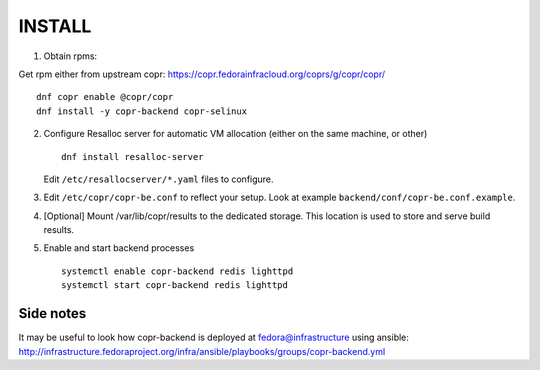 INSTALL
=======

1. Obtain rpms:

Get rpm either from upstream copr: https://copr.fedorainfracloud.org/coprs/g/copr/copr/ ::

    dnf copr enable @copr/copr
    dnf install -y copr-backend copr-selinux

2. Configure Resalloc server for automatic VM allocation (either on the same
   machine, or other) ::

    dnf install resalloc-server

   Edit ``/etc/resallocserver/*.yaml`` files to configure.

3. Edit ``/etc/copr/copr-be.conf`` to reflect your setup. Look at example ``backend/conf/copr-be.conf.example``.

4. [Optional] Mount /var/lib/copr/results to the dedicated storage. This location is used to store and serve build results.

5. Enable and start backend processes ::

    systemctl enable copr-backend redis lighttpd
    systemctl start copr-backend redis lighttpd


Side notes
----------
It may be useful to look how copr-backend is deployed at fedora@infrastructure using ansible:
http://infrastructure.fedoraproject.org/infra/ansible/playbooks/groups/copr-backend.yml

